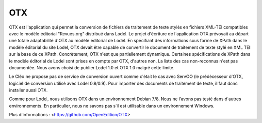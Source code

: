 ***
OTX
***

OTX est l'application qui permet la conversion de fichiers de traitement de texte stylés en fichiers XML-TEI compatibles avec le modèle éditorial "Revues.org" distribué dans Lodel. Le projet d'écriture de l'application OTX prévoyait au départ une totale adaptabilité d'OTX au modèle éditorial de Lodel. En spécifiant des informations sous forme de XPath dans le modèle éditorial du site Lodel, OTX devait être capable de convertir le document de traitement de texte stylé en XML TEI sur la base de ce XPath. Concrètement, OTX n'est que partiellement dynamique. Certaines spécifications de XPath dans le modèle éditorial de Lodel sont prises en compte par OTX, d'autres non. La liste des cas non-reconnus n'est pas documentée. Nous avons choisi de publier Lodel 1.0 et OTX 1.0 malgré cette limite.

Le Cléo ne propose pas de service de conversion ouvert comme c'était le cas avec ServOO (le prédécesseur d'OTX, logiciel de conversion utilisé avec Lodel 0.8/0.9). Pour importer des documents de traitement de texte, il faut donc installer aussi OTX.

Comme pour Lodel, nous utilisons OTX dans un environnement Debian 7/8. Nous ne l'avons pas testé dans d'autres environnements. En particulier, nous ne savons pas s'il est utilisable dans un environnement Windows.

Plus d'informations : <https://github.com/OpenEdition/OTX>
